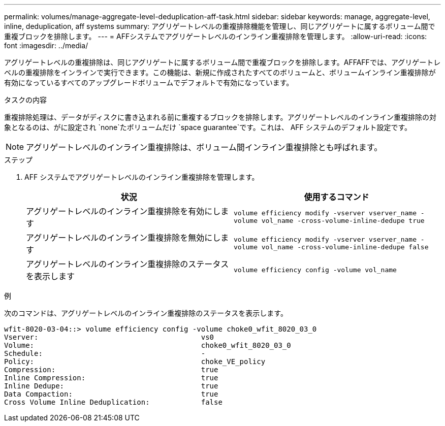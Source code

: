 ---
permalink: volumes/manage-aggregate-level-deduplication-aff-task.html 
sidebar: sidebar 
keywords: manage, aggregate-level, inline, deduplication, aff systems 
summary: アグリゲートレベルの重複排除機能を管理し、同じアグリゲートに属するボリューム間で重複ブロックを排除します。 
---
= AFFシステムでアグリゲートレベルのインライン重複排除を管理します。
:allow-uri-read: 
:icons: font
:imagesdir: ../media/


[role="lead"]
アグリゲートレベルの重複排除は、同じアグリゲートに属するボリューム間で重複ブロックを排除します。AFFAFFでは、アグリゲートレベルの重複排除をインラインで実行できます。この機能は、新規に作成されたすべてのボリュームと、ボリュームインライン重複排除が有効になっているすべてのアップグレードボリュームでデフォルトで有効になっています。

.タスクの内容
重複排除処理は、データがディスクに書き込まれる前に重複するブロックを排除します。アグリゲートレベルのインライン重複排除の対象となるのは、がに設定され `none`たボリュームだけ `space guarantee`です。これは、 AFF システムのデフォルト設定です。

[NOTE]
====
アグリゲートレベルのインライン重複排除は、ボリューム間インライン重複排除とも呼ばれます。

====
.ステップ
. AFF システムでアグリゲートレベルのインライン重複排除を管理します。
+
[cols="2*"]
|===
| 状況 | 使用するコマンド 


 a| 
アグリゲートレベルのインライン重複排除を有効にします
 a| 
`volume efficiency modify -vserver vserver_name -volume vol_name -cross-volume-inline-dedupe true`



 a| 
アグリゲートレベルのインライン重複排除を無効にします
 a| 
`volume efficiency modify -vserver vserver_name -volume vol_name -cross-volume-inline-dedupe false`



 a| 
アグリゲートレベルのインライン重複排除のステータスを表示します
 a| 
`volume efficiency config -volume vol_name`

|===


.例
次のコマンドは、アグリゲートレベルのインライン重複排除のステータスを表示します。

[listing]
----

wfit-8020-03-04::> volume efficiency config -volume choke0_wfit_8020_03_0
Vserver:                                      vs0
Volume:                                       choke0_wfit_8020_03_0
Schedule:                                     -
Policy:                                       choke_VE_policy
Compression:                                  true
Inline Compression:                           true
Inline Dedupe:                                true
Data Compaction:                              true
Cross Volume Inline Deduplication:            false
----